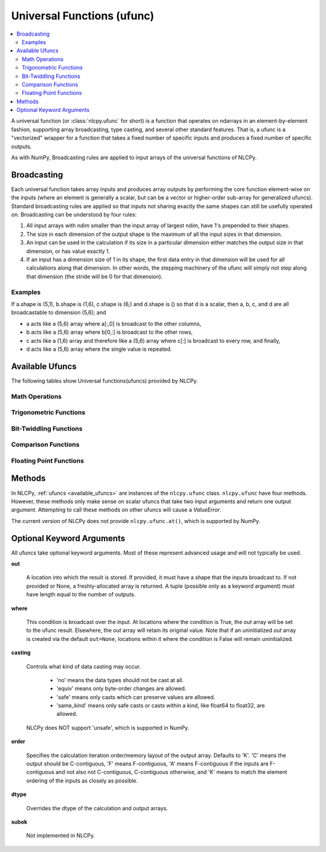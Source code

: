 .. _ufuncs:

Universal Functions (ufunc)
===========================

.. contents:: :local:

A universal function (or :class:`nlcpy.ufunc` for short) is a function that operates on ndarrays in an element-by-element fashion, supporting array broadcasting, type casting, and several other standard features. That is, a ufunc is a "vectorized" wrapper for a function that takes a fixed number of specific inputs and produces a fixed number of specific outputs.

As with NumPy, Broadcasting rules are applied to input arrays of the universal functions of NLCPy.


Broadcasting
------------

Each universal function takes array inputs and produces array outputs by performing the core function element-wise on the inputs (where an element is generally a scalar, but can be a vector or higher-order sub-array for generalized ufuncs). Standard broadcasting rules are applied so that inputs not sharing exactly the same shapes can still be usefully operated on. Broadcasting can be understood by four rules:

1. All input arrays with ndim smaller than the input array of largest ndim, have 1's prepended to their shapes.
2. The size in each dimension of the output shape is the maximum of all the input sizes in that dimension.
3. An input can be used in the calculation if its size in a particular dimension either matches the output size in that dimension, or has value exactly 1.
4. If an input has a dimension size of 1 in its shape, the first data entry in that dimension will be used for all calculations along that dimension. In other words, the stepping machinery of the ufunc will simply not step along that dimension (the stride will be 0 for that dimension).


Examples
^^^^^^^^

If a.shape is (5,1), b.shape is (1,6), c.shape is (6,) and d.shape is () so that d is a scalar, then a, b, c, and d are all broadcastable to dimension (5,6); and

* a acts like a (5,6) array where a[:,0] is broadcast to the other columns,
* b acts like a (5,6) array where b[0,:] is broadcast to the other rows,
* c acts like a (1,6) array and therefore like a (5,6) array where c[:] is broadcast to every row, and finally,
* d acts like a (5,6) array where the single value is repeated.


.. _available_ufuncs:

Available Ufuncs
----------------

The following tables show Universal functions(ufuncs) provided by NLCPy.

Math Operations
^^^^^^^^^^^^^^^
.. autosummary::
    :toctree: generated/
    :nosignatures:

    nlcpy.add
    nlcpy.subtract
    nlcpy.multiply
    nlcpy.matmul
    nlcpy.divide
    nlcpy.logaddexp
    nlcpy.logaddexp2
    nlcpy.true_divide
    nlcpy.floor_divide
    nlcpy.negative
    nlcpy.positive
    nlcpy.power
    nlcpy.remainder
    nlcpy.mod
    nlcpy.fmod
    nlcpy.absolute
    nlcpy.fabs
    nlcpy.rint
    nlcpy.heaviside
    nlcpy.conj
    nlcpy.conjugate
    nlcpy.exp
    nlcpy.exp2
    nlcpy.log
    nlcpy.log2
    nlcpy.log10
    nlcpy.log1p
    nlcpy.expm1
    nlcpy.sqrt
    nlcpy.square
    nlcpy.cbrt
    nlcpy.reciprocal

Trigonometric Functions
^^^^^^^^^^^^^^^^^^^^^^^
.. autosummary::
    :toctree: generated/
    :nosignatures:

    nlcpy.sin
    nlcpy.cos
    nlcpy.tan
    nlcpy.arcsin
    nlcpy.arccos
    nlcpy.arctan
    nlcpy.arctan2
    nlcpy.hypot
    nlcpy.sinh
    nlcpy.cosh
    nlcpy.tanh
    nlcpy.arcsinh
    nlcpy.arccosh
    nlcpy.arctanh
    nlcpy.degrees
    nlcpy.radians
    nlcpy.deg2rad
    nlcpy.rad2deg

Bit-Twiddling Functions
^^^^^^^^^^^^^^^^^^^^^^^
.. autosummary::
    :toctree: generated/
    :nosignatures:

    nlcpy.bitwise_and
    nlcpy.bitwise_or
    nlcpy.bitwise_xor
    nlcpy.invert
    nlcpy.left_shift
    nlcpy.right_shift

Comparison Functions
^^^^^^^^^^^^^^^^^^^^
.. autosummary::
    :toctree: generated/
    :nosignatures:

    nlcpy.greater
    nlcpy.greater_equal
    nlcpy.less
    nlcpy.less_equal
    nlcpy.not_equal
    nlcpy.equal
    nlcpy.logical_and
    nlcpy.logical_or
    nlcpy.logical_xor
    nlcpy.logical_not
    nlcpy.maximum
    nlcpy.minimum
    nlcpy.fmax
    nlcpy.fmin

Floating Point Functions
^^^^^^^^^^^^^^^^^^^^^^^^
.. autosummary::
    :toctree: generated/
    :nosignatures:

    nlcpy.isfinite
    nlcpy.isinf
    nlcpy.isnan
    nlcpy.signbit
    nlcpy.copysign
    nlcpy.sign
    nlcpy.nextafter
    nlcpy.spacing
    nlcpy.ldexp
    nlcpy.floor
    nlcpy.ceil
    nlcpy.trunc

Methods
-------

In NLCPy, :ref:`ufuncs <available_ufuncs>` are instances of the ``nlcpy.ufunc`` class.
``nlcpy.ufunc`` have four methods. However, these methods only make
sense on scalar ufuncs that take two input arguments and return one output argument.
Attempting to call these methods on other ufuncs will cause a *ValueError*.

.. autosummary::
    :toctree: generated/
    :nosignatures:

    nlcpy.ufunc.reduce
    nlcpy.ufunc.accumulate
    nlcpy.ufunc.reduceat
    nlcpy.ufunc.outer

The current version of NLCPy does not provide ``nlcpy.ufunc.at()``, which is supported
by NumPy.


.. _optional_keyword_arg:

Optional Keyword Arguments
--------------------------

All ufuncs take optional keyword arguments. Most of these represent advanced usage and will not typically be used.

**out**

    A location into which the result is stored.
    If provided, it must have a shape that the
    inputs broadcast to. If not provided or None,
    a freshly-allocated array is returned.
    A tuple (possible only as a keyword argument)
    must have length equal to the number of outputs.

**where**

    This condition is broadcast over the input. At locations where the condition is True,
    the *out* array will be set to the ufunc result.
    Elsewhere, the *out* array will retain its original value.
    Note that if an uninitialized *out* array is created via the default
    ``out=None``, locations within it where the condition is False will remain uninitialized.

**casting**

    Controls what kind of data casting may occur.

        * 'no' means the data types should not be cast at all.
        * 'equiv' means only byte-order changes are allowed.
        * 'safe' means only casts which can preserve values are allowed.
        * 'same_kind' means only safe casts or casts within a kind, like float64 to float32, are allowed.

    NLCPy does NOT support 'unsafe', which is supported in NumPy.

**order**

    Specifies the calculation iteration order/memory layout of the output array. Defaults to 'K'.
    'C' means the output should be C-contiguous, 'F' means F-contiguous, 'A'
    means F-contiguous if the inputs are F-contiguous and not also not C-contiguous,
    C-contiguous otherwise, and 'K' means to match the element ordering of the inputs as closely as possible.

**dtype**

    Overrides the dtype of the calculation and output arrays.

**subok**

    Not implemented in NLCPy.
